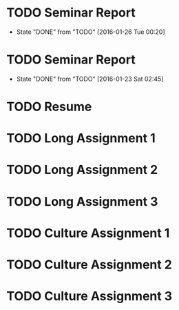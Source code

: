 * TODO Seminar Report
DEADLINE: <2016-02-03 Wed +1w> SCHEDULED: <2016-02-02 Tue +1w>
- State "DONE"       from "TODO"       [2016-01-26 Tue 00:20]
:PROPERTIES:
:LAST_REPEAT: [2016-01-26 Tue 00:20]
:END:
* TODO Seminar Report
DEADLINE: <2016-01-29 Fri +1w> SCHEDULED: <2016-01-28 Thu +1w>
- State "DONE"       from "TODO"       [2016-01-23 Sat 02:45]
:PROPERTIES:
:LAST_REPEAT: [2016-01-23 Sat 02:45]
:END:
* TODO Resume
DEADLINE: <2016-01-25 Mon>
* TODO Long Assignment 1
DEADLINE: <2016-02-14 Sun>
* TODO Long Assignment 2
DEADLINE: <2016-03-13 Sun>
* TODO Long Assignment 3
DEADLINE: <2016-04-10 Sun>
* TODO Culture Assignment 1
DEADLINE: <2016-02-21 Sun>
* TODO Culture Assignment 2
DEADLINE: <2016-03-20 Sun>
* TODO Culture Assignment 3
DEADLINE: <2016-04-17 Sun>

